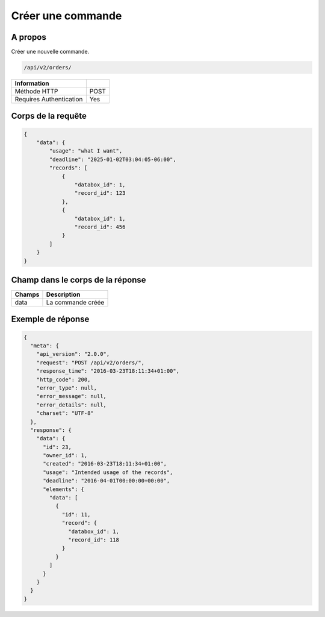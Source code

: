 Créer une commande
==================

A propos
--------

Créer une nouvelle commande.

.. code-block:: bash

    /api/v2/orders/

======================== ======
 Information
======================== ======
 Méthode HTTP             POST
 Requires Authentication  Yes
======================== ======

Corps de la requête
-------------------

.. code-block:: json

    {
        "data": {
            "usage": "what I want",
            "deadline": "2025-01-02T03:04:05-06:00",
            "records": [
                {
                    "databox_id": 1,
                    "record_id": 123
                },
                {
                    "databox_id": 1,
                    "record_id": 456
                }
            ]
        }
    }

Champ dans le corps de la réponse
---------------------------------

============= ================================
 Champs        Description
============= ================================
 data          La commande créée
============= ================================

Exemple de réponse
------------------

.. code-block:: javascript

    {
      "meta": {
        "api_version": "2.0.0",
        "request": "POST /api/v2/orders/",
        "response_time": "2016-03-23T18:11:34+01:00",
        "http_code": 200,
        "error_type": null,
        "error_message": null,
        "error_details": null,
        "charset": "UTF-8"
      },
      "response": {
        "data": {
          "id": 23,
          "owner_id": 1,
          "created": "2016-03-23T18:11:34+01:00",
          "usage": "Intended usage of the records",
          "deadline": "2016-04-01T00:00:00+00:00",
          "elements": {
            "data": [
              {
                "id": 11,
                "record": {
                  "databox_id": 1,
                  "record_id": 118
                }
              }
            ]
          }
        }
      }
    }
